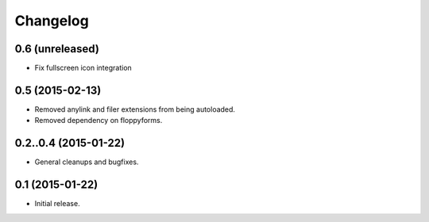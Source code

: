 Changelog
=========

0.6 (unreleased)
----------------

* Fix fullscreen icon integration

0.5 (2015-02-13)
----------------

* Removed anylink and filer extensions from being autoloaded.
* Removed dependency on floppyforms.


0.2..0.4 (2015-01-22)
----------------

* General cleanups and bugfixes.


0.1 (2015-01-22)
----------------

* Initial release.
